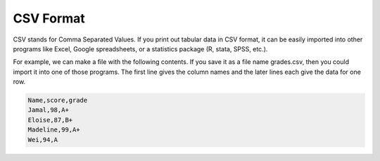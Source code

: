 ..  Copyright (C)  Brad Miller, David Ranum, Jeffrey Elkner, Peter Wentworth, Allen B. Downey, Chris
    Meyers, and Dario Mitchell.  Permission is granted to copy, distribute
    and/or modify this document under the terms of the GNU Free Documentation
    License, Version 1.3 or any later version published by the Free Software
    Foundation; with Invariant Sections being Forward, Prefaces, and
    Contributor List, no Front-Cover Texts, and no Back-Cover Texts.  A copy of
    the license is included in the section entitled "GNU Free Documentation
    License".

.. qnum::
   :prefix: files-8-
   :start: 1

CSV Format
==========

CSV stands for Comma Separated Values. If you print out tabular data in CSV format, it can be easily imported into other programs like Excel, Google spreadsheets, or a statistics package (R, stata, SPSS, etc.).

For example, we can make a file with the following contents. If you save it as a file name grades.csv, then you could import it into one of those programs. The first line gives the column names and the later lines each give the data for one row.

.. sourcecode:: python

   Name,score,grade
   Jamal,98,A+
   Eloise,87,B+
   Madeline,99,A+
   Wei,94,A
